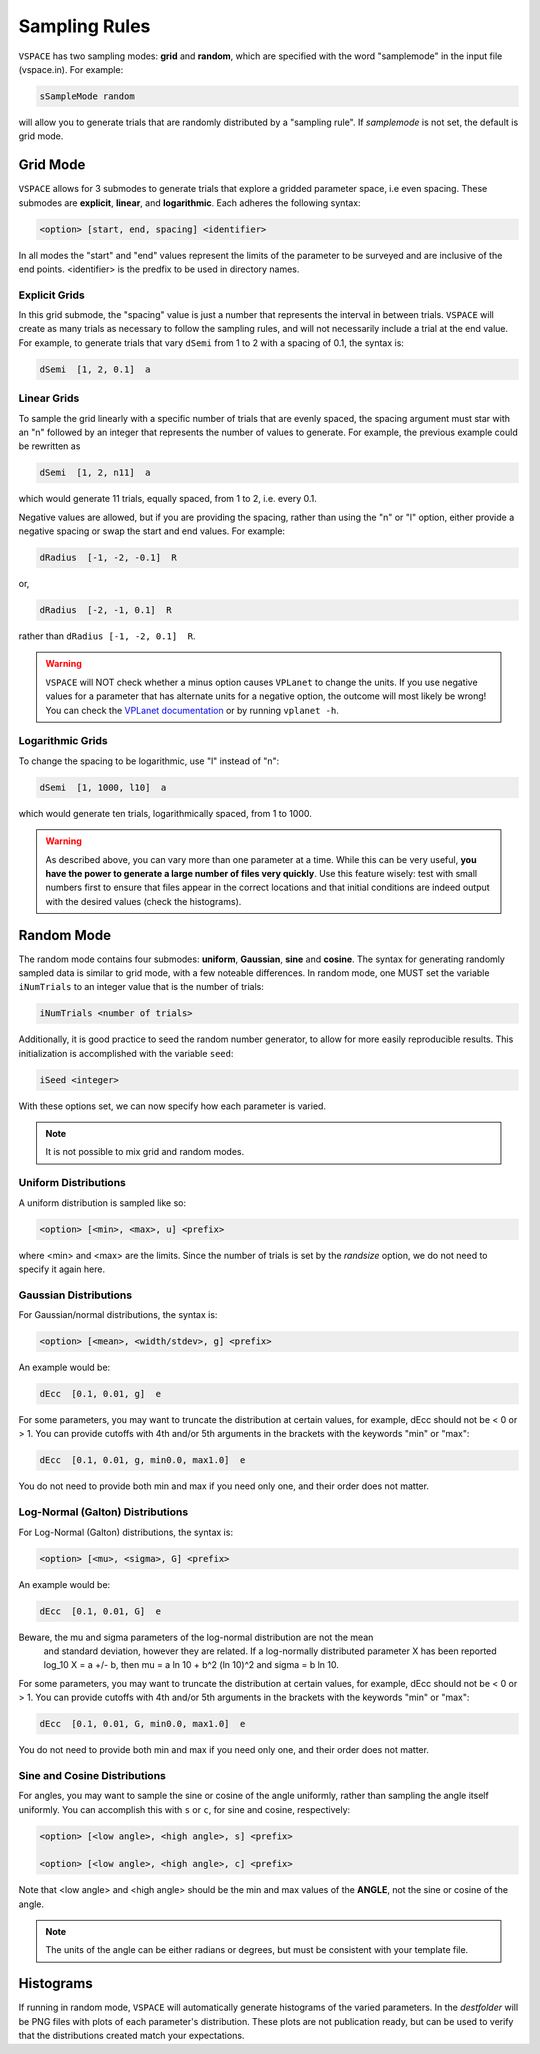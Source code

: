 Sampling Rules
==============

``VSPACE`` has two sampling modes: **grid** and **random**, which are specified with the word
"samplemode" in the input file (vspace.in). For example:

.. code-block:: bash

    sSampleMode random

will allow you to generate trials that are randomly distributed by a "sampling rule". If *samplemode* 
is not set, the default is grid mode.

Grid Mode
---------

``VSPACE`` allows for 3 submodes to generate trials that explore a gridded parameter
space, i.e even spacing. These submodes are **explicit**, **linear**, and
**logarithmic**. Each adheres the following syntax:

.. code-block:: bash

    <option> [start, end, spacing] <identifier>

In all modes the "start" and "end" values represent the limits of the parameter
to be surveyed and are inclusive of the end points. <identifier> is the predfix to be 
used in directory names.

Explicit Grids
^^^^^^^^^^^^^^

In this grid submode, the "spacing" value is just a number that represents the
interval in between trials. ``VSPACE`` will create as many trials as necessary
to follow the sampling rules, and will not necessarily include a trial at the
end value. For example, to generate trials that vary ``dSemi`` from 1 to 2
with a spacing of 0.1, the syntax is:

.. code-block:: bash

    dSemi  [1, 2, 0.1]  a

Linear Grids
^^^^^^^^^^^^

To sample the grid linearly with a specific number of trials
that are evenly spaced, the spacing argument must star with an "n" followed
by an integer that represents the number of values to generate. For example, the
previous example could be rewritten as

.. code-block:: bash

    dSemi  [1, 2, n11]  a

which would generate 11 trials, equally spaced, from 1 to 2, i.e. every 0.1.

Negative values are allowed, but if you are providing the spacing,
rather than using the "n" or "l" option, either provide a negative spacing or
swap the start and end values. For example:

.. code-block:: bash    
    
    dRadius  [-1, -2, -0.1]  R

or,

.. code-block:: bash

    dRadius  [-2, -1, 0.1]  R

rather than ``dRadius [-1, -2, 0.1]  R``.

.. warning::
    
    ``VSPACE`` will NOT check whether a minus option causes
    ``VPLanet`` to change the units.
    If you use negative values for a parameter that has alternate units for a
    negative option, the outcome will most likely be wrong! You can check the `VPLanet documentation <https://virtualplanetarylaboratory.github.io/vplanet/help.html#input-options>`_
    or by running ``vplanet -h``.

Logarithmic Grids
^^^^^^^^^^^^^^^^^^^
To change the spacing to be logarithmic, use "l" instead of "n":

.. code-block:: bash 
  
    dSemi  [1, 1000, l10]  a

which would generate ten trials, logarithmically spaced, from 1 to 1000.

.. warning::

    As described above, you can vary more than one parameter at a time. While this
    can be very useful, **you have the power to generate a large number of files very
    quickly**. Use this feature wisely: test with small numbers first to ensure that files appear
    in the correct locations and that initial conditions are indeed output with
    the desired values (check the histograms).

Random Mode
-----------

The random mode contains four submodes: **uniform**, **Gaussian**, **sine** and
**cosine**. The syntax for generating randomly sampled data is similar to grid
mode, with a few noteable differences. In random mode, one MUST set the variable
``iNumTrials`` to an integer value that is the number of trials:

.. code-block:: bash 
  
    iNumTrials <number of trials>

Additionally, it is good practice to seed the random number generator, to allow for
more easily reproducible results. This initialization is accomplished with the
variable ``seed``:

.. code-block:: bash 
  
    iSeed <integer>

With these options set, we can now specify how each parameter is varied.

.. note::

    It is not possible to mix grid and random modes.

Uniform Distributions
^^^^^^^^^^^^^^^^^^^^^

A uniform distribution is sampled like so:

.. code-block:: bash 
  
        <option> [<min>, <max>, u] <prefix>

where <min> and <max> are the limits. Since the number of trials is set by the *randsize* option,
we do not need to specify it again here.

Gaussian Distributions
^^^^^^^^^^^^^^^^^^^^^^

For Gaussian/normal distributions, the syntax is:

.. code-block:: bash 
  
    <option> [<mean>, <width/stdev>, g] <prefix>

An example would be:

.. code-block:: bash 
  
    dEcc  [0.1, 0.01, g]  e

For some parameters, you may want to truncate the distribution at certain values,
for example, dEcc should not be < 0 or > 1. You can provide cutoffs with 4th and/or
5th arguments in the brackets with the keywords "min" or "max":

.. code-block:: bash 
  
    dEcc  [0.1, 0.01, g, min0.0, max1.0]  e

You do not need to provide both min and max if you need only one, and their order does
not matter.

Log-Normal (Galton) Distributions
^^^^^^^^^^^^^^^^^^^^^^

For Log-Normal (Galton) distributions, the syntax is:

.. code-block:: bash

    <option> [<mu>, <sigma>, G] <prefix>

An example would be:

.. code-block:: bash

    dEcc  [0.1, 0.01, G]  e

Beware, the mu and sigma parameters of the log-normal distribution are not the mean
 and standard deviation, however they are related. If a log-normally distributed parameter X
 has been reported log_10 X = a +/- b, then mu = a ln 10 + b^2 (ln 10)^2 and sigma = b ln 10.

For some parameters, you may want to truncate the distribution at certain values,
for example, dEcc should not be < 0 or > 1. You can provide cutoffs with 4th and/or
5th arguments in the brackets with the keywords "min" or "max":

.. code-block:: bash

    dEcc  [0.1, 0.01, G, min0.0, max1.0]  e

You do not need to provide both min and max if you need only one, and their order does
not matter.

Sine and Cosine Distributions
^^^^^^^^^^^^^^^^^^^^^^^^^^^^^

For angles, you may want to sample the sine or cosine of the angle uniformly,
rather than sampling the angle itself uniformly. You can accomplish this
with ``s`` or ``c``, for sine and cosine, respectively:

.. code-block:: bash 
  
    <option> [<low angle>, <high angle>, s] <prefix>

    <option> [<low angle>, <high angle>, c] <prefix>

Note that <low angle> and <high angle> should be the min and max values of the **ANGLE**,
not the sine or cosine of the angle. 

.. note:: 
    
    The units of the angle can be either radians or degrees, but
    must be consistent with your template file. 

Histograms
----------

If running in random mode, ``VSPACE`` will automatically generate histograms of the varied parameters.
In the *destfolder* will be PNG files with plots of each parameter's distribution. These plots are not
publication ready, but can be used to verify that the distributions created match your expectations.